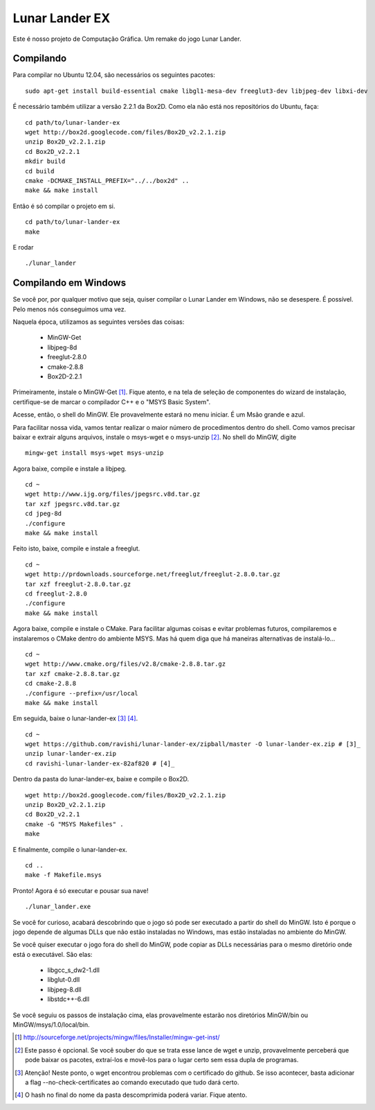 Lunar Lander EX
===============

Este é nosso projeto de Computação Gráfica. Um remake do jogo Lunar Lander.


Compilando
----------

Para compilar no Ubuntu 12.04, são necessários os seguintes pacotes:

::

    sudo apt-get install build-essential cmake libgl1-mesa-dev freeglut3-dev libjpeg-dev libxi-dev


É necessário também utilizar a versão 2.2.1 da Box2D. Como ela não está nos
repositórios do Ubuntu, faça:

::

    cd path/to/lunar-lander-ex
    wget http://box2d.googlecode.com/files/Box2D_v2.2.1.zip
    unzip Box2D_v2.2.1.zip
    cd Box2D_v2.2.1
    mkdir build
    cd build
    cmake -DCMAKE_INSTALL_PREFIX="../../box2d" ..
    make && make install


Então é só compilar o projeto em si.

::

    cd path/to/lunar-lander-ex
    make

E rodar

::

    ./lunar_lander


Compilando em Windows
---------------------

Se você por, por qualquer motivo que seja, quiser compilar o Lunar Lander em
Windows, não se desespere. É possível. Pelo menos nós conseguimos uma vez.

Naquela época, utilizamos as seguintes versões das coisas:

    - MinGW-Get

    - libjpeg-8d

    - freeglut-2.8.0

    - cmake-2.8.8

    - Box2D-2.2.1

Primeiramente, instale o MinGW-Get [1]_. Fique atento, e na tela de seleção de
componentes do wizard de instalação, certifique-se de marcar o compilador C++ e
o "MSYS Basic System".

Acesse, então, o shell do MinGW. Ele provavelmente estará no menu iniciar. É um
Msão grande e azul.

Para facilitar nossa vida, vamos tentar realizar o maior número de
procedimentos dentro do shell. Como vamos precisar baixar e extrair alguns
arquivos, instale o msys-wget e o msys-unzip [2]_. No shell do MinGW, digite

::
    
    mingw-get install msys-wget msys-unzip


Agora baixe, compile e instale a libjpeg.

::

    cd ~
    wget http://www.ijg.org/files/jpegsrc.v8d.tar.gz
    tar xzf jpegsrc.v8d.tar.gz
    cd jpeg-8d
    ./configure
    make && make install


Feito isto, baixe, compile e instale a freeglut.

::
    
    cd ~
    wget http://prdownloads.sourceforge.net/freeglut/freeglut-2.8.0.tar.gz
    tar xzf freeglut-2.8.0.tar.gz
    cd freeglut-2.8.0
    ./configure
    make && make install


Agora baixe, compile e instale o CMake. Para facilitar algumas coisas e evitar
problemas futuros, compilaremos e instalaremos o CMake dentro do ambiente MSYS.
Mas há quem diga que há maneiras alternativas de instalá-lo...

::

    cd ~
    wget http://www.cmake.org/files/v2.8/cmake-2.8.8.tar.gz
    tar xzf cmake-2.8.8.tar.gz
    cd cmake-2.8.8
    ./configure --prefix=/usr/local
    make && make install


Em seguida, baixe o lunar-lander-ex [3]_ [4]_.

::
    
    cd ~
    wget https://github.com/ravishi/lunar-lander-ex/zipball/master -O lunar-lander-ex.zip # [3]_
    unzip lunar-lander-ex.zip
    cd ravishi-lunar-lander-ex-82af820 # [4]_


Dentro da pasta do lunar-lander-ex, baixe e compile o Box2D.

::
    
    wget http://box2d.googlecode.com/files/Box2D_v2.2.1.zip
    unzip Box2D_v2.2.1.zip
    cd Box2D_v2.2.1
    cmake -G "MSYS Makefiles" .
    make


E finalmente, compile o lunar-lander-ex.


::

    cd ..
    make -f Makefile.msys


Pronto! Agora é só executar e pousar sua nave!


::
    
    ./lunar_lander.exe


Se você for curioso, acabará descobrindo que o jogo só pode ser executado a
partir do shell do MinGW. Isto é porque o jogo depende de algumas DLLs que não
estão instaladas no Windows, mas estão instaladas no ambiente do MinGW.

Se você quiser executar o jogo fora do shell do MinGW, pode copiar as DLLs
necessárias para o mesmo diretório onde está o executável. São elas:

    - libgcc_s_dw2-1.dll

    - libglut-0.dll

    - libjpeg-8.dll

    - libstdc++-6.dll

Se você seguiu os passos de instalação cima, elas provavelmente estarão
nos diretórios MinGW/bin ou MinGW/msys/1.0/local/bin.



.. [1] http://sourceforge.net/projects/mingw/files/Installer/mingw-get-inst/
.. [2] Este passo é opcional. Se você souber do que se trata esse lance de wget
    e unzip, provavelmente perceberá que pode baixar os pacotes, extraí-los e
    movê-los para o lugar certo sem essa dupla de programas.
.. [3] Atenção! Neste ponto, o wget encontrou problemas com o certificado do
    github. Se isso acontecer, basta adicionar a flag --no-check-certificates ao
    comando executado que tudo dará certo.
.. [4] O hash no final do nome da pasta descomprimida poderá variar. Fique atento.
